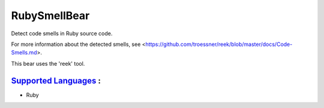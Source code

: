 **RubySmellBear**
=================

Detect code smells in Ruby source code.

For more information about the detected smells, see
<https://github.com/troessner/reek/blob/master/docs/Code-Smells.md>.

This bear uses the 'reek' tool.

`Supported Languages <../README.rst>`_ :
-----

* Ruby

